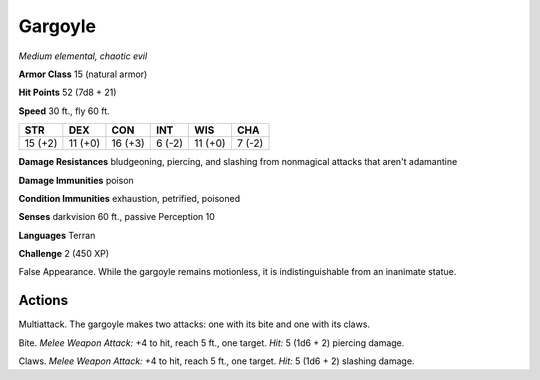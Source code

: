 Gargoyle
--------


.. https://stackoverflow.com/questions/11984652/bold-italic-in-restructuredtext

.. raw:: html

   <style type="text/css">
     span.bolditalic {
       font-weight: bold;
       font-style: italic;
     }
   </style>

.. role:: bi
   :class: bolditalic


*Medium elemental, chaotic evil*

**Armor Class** 15 (natural armor)

**Hit Points** 52 (7d8 + 21)

**Speed** 30 ft., fly 60 ft.

+-----------+-----------+-----------+-----------+-----------+-----------+
| **STR**   | **DEX**   | **CON**   | **INT**   | **WIS**   | **CHA**   |
+===========+===========+===========+===========+===========+===========+
| 15 (+2)   | 11 (+0)   | 16 (+3)   | 6 (-2)    | 11 (+0)   | 7 (-2)    |
+-----------+-----------+-----------+-----------+-----------+-----------+

**Damage Resistances** bludgeoning, piercing, and slashing from
nonmagical attacks that aren't adamantine

**Damage Immunities** poison

**Condition Immunities** exhaustion, petrified, poisoned

**Senses** darkvision 60 ft., passive Perception 10

**Languages** Terran

**Challenge** 2 (450 XP)

:bi:`False Appearance`. While the gargoyle remains motionless, it is
indistinguishable from an inanimate statue.


Actions
^^^^^^^

:bi:`Multiattack`. The gargoyle makes two attacks: one with its bite and
one with its claws.

:bi:`Bite`. *Melee Weapon Attack:* +4 to hit, reach 5 ft., one target.
*Hit:* 5 (1d6 + 2) piercing damage.

:bi:`Claws.` *Melee Weapon Attack:* +4 to hit, reach 5 ft., one target.
*Hit:* 5 (1d6 + 2) slashing damage.

